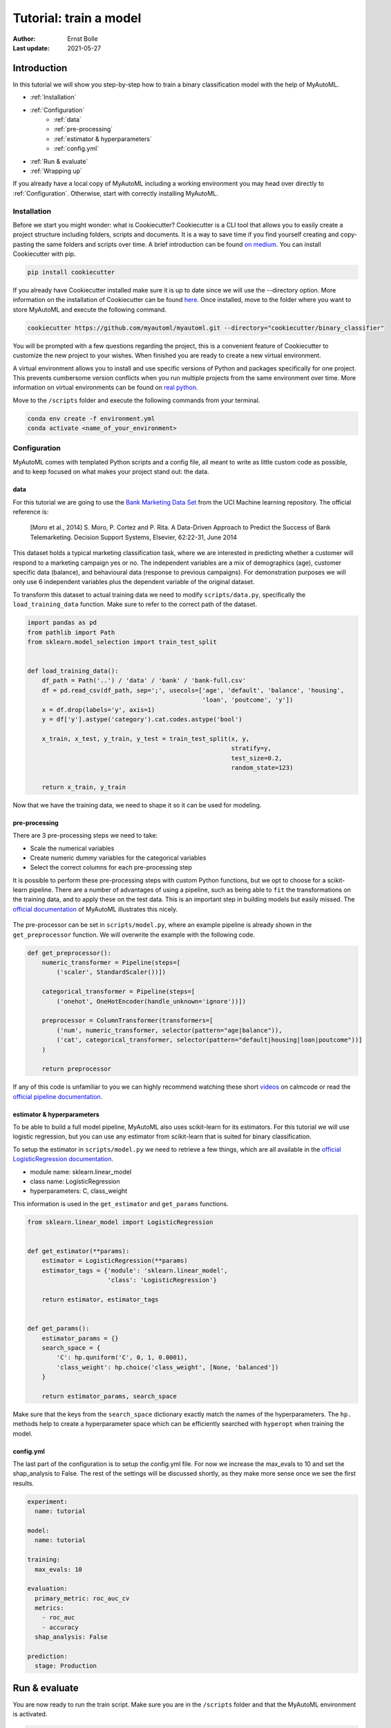 .. _tutorial:

====================================================
Tutorial: train a model
====================================================

:Author: Ernst Bolle
:Last update: 2021-05-27

Introduction
============

In this tutorial we will show you step-by-step how to train a binary classification model with the help of MyAutoML.

* :ref:`Installation`
* :ref:`Configuration`
    * :ref:`data`
    * :ref:`pre-processing`
    * :ref:`estimator & hyperparameters`
    * :ref:`config.yml`
* :ref:`Run & evaluate`
* :ref:`Wrapping up`

If you already have a local copy of MyAutoML including a working environment you may head over directly to :ref:`Configuration`.
Otherwise, start with correctly installing MyAutoML.

Installation
------------

Before we start you might wonder: what is Cookiecutter? Cookiecutter is a CLI tool that allows you to easily create a
project structure including folders, scripts and documents. It is a way to save time if you find yourself creating and
copy-pasting the same folders and scripts over time. A brief introduction can be found `on medium`_. You can
install Cookiecutter with pip.

.. _on medium: https://medium.com/worldsensing-techblog/project-templates-and-cookiecutter-6d8f99a06374#:~:text=Cookiecutter%20is%20a%20CLI%20tool,as%20well%20as%20file%20content.

.. code:: bash

   pip install cookiecutter

If you already have Cookiecutter installed make sure it is up to date since we will use the --directory option.
More information on the installation of Cookiecutter can be found `here <https://cookiecutter.readthedocs.io/en/1.7.2/installation.html>`_.
Once installed, move to the folder where you want to store MyAutoML and execute the following command.

.. code:: bash

   cookiecutter https://github.com/myautoml/myautoml.git --directory="cookiecutter/binary_classifier"

You will be prompted with a few questions regarding the project, this is a convenient feature of Cookiecutter to
customize the new project to your wishes. When finished you are ready to create a new virtual environment.

A virtual environment allows you to install and use specific versions of Python and packages specifically for one project.
This prevents cumbersome version conflicts when you run multiple projects from the same environment over time.
More information on virtual environments can be found on `real python`_.

.. _real python: https://realpython.com/python-virtual-environments-a-primer/

Move to the ``/scripts`` folder and execute the following commands from your terminal.

.. code:: bash

    conda env create -f environment.yml
    conda activate <name_of_your_environment>

Configuration
-------------

MyAutoML comes with templated Python scripts and a config file, all meant to write as little custom code as possible,
and to keep focused on what makes your project stand out: the data.

data
^^^^

For this tutorial we are going to use the `Bank Marketing Data Set <https://archive.ics.uci.edu/ml/datasets/Bank+Marketing>`_
from the UCI Machine learning repository. The official reference is:

    [Moro et al., 2014] S. Moro, P. Cortez and P. Rita. A Data-Driven Approach to Predict the Success of Bank Telemarketing.
    Decision Support Systems, Elsevier, 62:22-31, June 2014

This dataset holds a typical marketing classification task, where we are interested in predicting whether a customer
will respond to a marketing campaign yes or no. The independent variables are a mix of demographics (age), customer
specific data (balance), and behavioural data (response to previous campaigns). For demonstration purposes we
will only use 6 independent variables plus the dependent variable of the original dataset.

.. csv-table:: dataset preview
   :file: ../tables/preview.csv
   :header-rows: 1

To transform this dataset to actual training data we need to modify  ``scripts/data.py``, specifically the
``load_training_data`` function. Make sure to refer to the correct path of the dataset.

.. code:: python

    import pandas as pd
    from pathlib import Path
    from sklearn.model_selection import train_test_split


    def load_training_data():
        df_path = Path('..') / 'data' / 'bank' / 'bank-full.csv'
        df = pd.read_csv(df_path, sep=';', usecols=['age', 'default', 'balance', 'housing',
                                                    'loan', 'poutcome', 'y'])
        x = df.drop(labels='y', axis=1)
        y = df['y'].astype('category').cat.codes.astype('bool')

        x_train, x_test, y_train, y_test = train_test_split(x, y,
                                                            stratify=y,
                                                            test_size=0.2,
                                                            random_state=123)

        return x_train, y_train


Now that we have the training data, we need to shape it so it can be used for modeling.

pre-processing
^^^^^^^^^^^^^^

There are 3 pre-processing steps we need to take:

- Scale the numerical variables
- Create numeric dummy variables for the categorical variables
- Select the correct columns for each pre-processing step

It is possible to perform these pre-processing steps with custom Python functions, but we opt to choose for a scikit-learn
pipeline. There are a number of advantages of using a pipeline, such as being able to ``fit`` the transformations on
the training data, and to apply these on the test data. This is an important step in building models but easily missed.
The `official documentation`_ of MyAutoML illustrates this nicely.

.. _official documentation: https://myautoml.readthedocs.io/en/latest/getting_started/ml_process.html

.. figure:: ../images/training-process-aangepast.png
   :align: center

The pre-processor can be set in ``scripts/model.py``, where an example pipeline is already shown in the ``get_preprocessor``
function. We will overwrite the example with the following code.

.. code:: python

    def get_preprocessor():
        numeric_transformer = Pipeline(steps=[
            ('scaler', StandardScaler())])

        categorical_transformer = Pipeline(steps=[
            ('onehot', OneHotEncoder(handle_unknown='ignore'))])

        preprocessor = ColumnTransformer(transformers=[
            ('num', numeric_transformer, selector(pattern="age|balance")),
            ('cat', categorical_transformer, selector(pattern="default|housing|loan|poutcome"))]
        )

        return preprocessor

If any of this code is unfamiliar to you we can highly recommend watching these short `videos`_ on calmcode or read the
`official pipeline documentation`_.

.. _videos: https://calmcode.io/scikit-learn/pipeline.html
.. _official pipeline documentation: https://scikit-learn.org/stable/modules/generated/sklearn.pipeline.Pipeline.html

estimator & hyperparameters
^^^^^^^^^^^^^^^^^^^^^^^^^^^

To be able to build a full model pipeline, MyAutoML also uses scikit-learn for its estimators. For this tutorial we will
use logistic regression, but you can use any estimator from scikit-learn that is suited for binary classification.

To setup the estimator in ``scripts/model.py`` we need to retrieve a few things, which are all available in the
`official LogisticRegression documentation`_.

.. _official LogisticRegression documentation: https://scikit-learn.org/stable/modules/generated/sklearn.linear_model.LogisticRegression.html

- module name: sklearn.linear_model
- class name: LogisticRegression
- hyperparameters: C, class_weight

This information is used in the ``get_estimator`` and ``get_params`` functions.

.. code:: python

    from sklearn.linear_model import LogisticRegression


    def get_estimator(**params):
        estimator = LogisticRegression(**params)
        estimator_tags = {'module': 'sklearn.linear_model',
                          'class': 'LogisticRegression'}

        return estimator, estimator_tags


    def get_params():
        estimator_params = {}
        search_space = {
            'C': hp.quniform('C', 0, 1, 0.0001),
            'class_weight': hp.choice('class_weight', [None, 'balanced'])
        }

        return estimator_params, search_space

Make sure that the keys from the ``search_space`` dictionary exactly match the names of the hyperparameters. The ``hp.``
methods help to create a hyperparameter space which can be efficiently searched with ``hyperopt`` when training the model.

config.yml
^^^^^^^^^^

The last part of the configuration is to setup the config.yml file. For now we increase the max_evals to 10 and set the
shap_analysis to False. The rest of the settings will be discussed shortly, as they make more sense once we see the
first results.

.. code:: yaml

    experiment:
      name: tutorial

    model:
      name: tutorial

    training:
      max_evals: 10

    evaluation:
      primary_metric: roc_auc_cv
      metrics:
        - roc_auc
        - accuracy
      shap_analysis: False

    prediction:
      stage: Production

Run & evaluate
==============

You are now ready to run the train script. Make sure you are in the ``/scripts`` folder and that the MyAutoML environment
is activated.

.. code:: bash

    python train.py

If everything is setup correctly the script will start and you will see lots of logging statements in the terminal. Once
the training is finished we are ready to evaluate, and this is the part where MyAutoML really shines. Besides training the
model in an efficient manner with ``hyperopt``, a lot of other things were taken care of by the train script:

- Logging of the metadata of the estimator
- Logging of the metrics
- Creation of 5 typical binary classifier evaluation graphics
- Creation of the model as .pkl file, including a config file to easily distribute the model

All these things are integrated in MLflow, so you can use easily use them via the UI. If you are not familiar with MLflow,
it is an open source platform for managing the end-to-end machine learning lifecycle. Amongst other things, it keeps track
of experiments to track and compare results. More information can be found on `their website`_.

.. _their website: https://www.mlflow.org/docs/latest/index.html

To open the UI you first need to start it via a new terminal. Please move to the ``scripts`` folder, activate the MyAutoML
environment, and execute the following command.

.. code:: bash

    mlfow ui

Once you see the response in the terminal, head over to http://localhost:5000 and have a look. Note that we assume you
are running this tutorial locally.

.. figure:: ../images/mlflow_ui_example.jpg
   :align: center

By pressing the ``+`` button you gain access to every training evaluation (config.yml -> max_evals), which contains
valuable information:

- hyperparameter settings (complexity, balanced y/n)
- evaluation metrics (accuracy in this case, specified for cv, train, and test)
- tags (estimator class & model)

Although informative, it gets even better when you click on one of the runs. Besides ~20 evaluation metrics there is a
special section at the bottom which is called Artifacts. This section contains the graphical outputs of the specific run,
as well as the actual trained model.

.. figure:: ../images/mlflow_artifacts.jpg
   :align: center

There is more information available than we can describe here, so we highly recommend to take your time exploring the
experiment runs. Once finished, try to a different estimator and hyperparameter settings by adjusting the ``get_estimator``
and ``get_params`` functions. When you run the train script again the results of these new evaluations will also become
visible in the UI, so you can easily compare which estimator and hyperparameter settings work best.

Wrapping up
===========

Hopefully by now you have a better idea how MyAutoML works, and how it can help you to easily and efficiently train and
compare binary classification models. In the following tutorial we will explain the next step in the modelling phase: prediction.